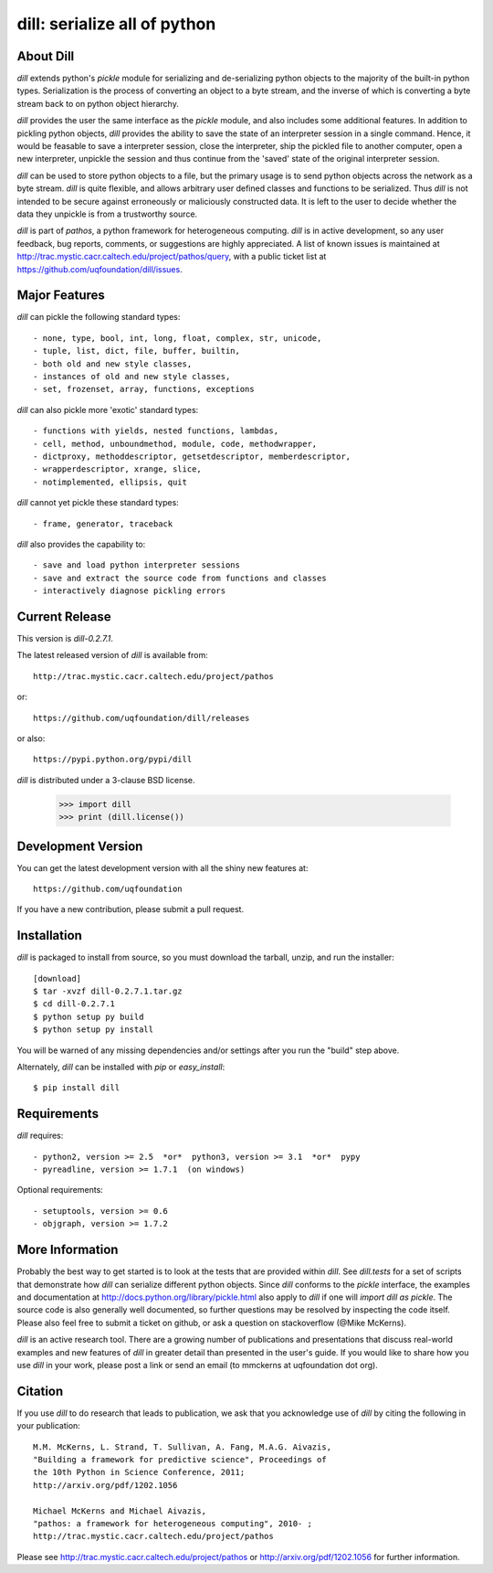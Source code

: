 -----------------------------
dill: serialize all of python
-----------------------------

About Dill
==========

`dill` extends python's `pickle` module for serializing and de-serializing
python objects to the majority of the built-in python types. Serialization
is the process of converting an object to a byte stream, and the inverse
of which is converting a byte stream back to on python object hierarchy.

`dill` provides the user the same interface as the `pickle` module, and
also includes some additional features. In addition to pickling python
objects, `dill` provides the ability to save the state of an interpreter
session in a single command.  Hence, it would be feasable to save a
interpreter session, close the interpreter, ship the pickled file to
another computer, open a new interpreter, unpickle the session and
thus continue from the 'saved' state of the original interpreter
session.

`dill` can be used to store python objects to a file, but the primary
usage is to send python objects across the network as a byte stream.
`dill` is quite flexible, and allows arbitrary user defined classes
and functions to be serialized.  Thus `dill` is not intended to be
secure against erroneously or maliciously constructed data. It is
left to the user to decide whether the data they unpickle is from
a trustworthy source.

`dill` is part of `pathos`, a python framework for heterogeneous computing.
`dill` is in active development, so any user feedback, bug reports, comments,
or suggestions are highly appreciated.  A list of known issues is maintained
at http://trac.mystic.cacr.caltech.edu/project/pathos/query, with a public
ticket list at https://github.com/uqfoundation/dill/issues.


Major Features
==============

`dill` can pickle the following standard types::

    - none, type, bool, int, long, float, complex, str, unicode,
    - tuple, list, dict, file, buffer, builtin,
    - both old and new style classes,
    - instances of old and new style classes,
    - set, frozenset, array, functions, exceptions

`dill` can also pickle more 'exotic' standard types::

    - functions with yields, nested functions, lambdas,
    - cell, method, unboundmethod, module, code, methodwrapper,
    - dictproxy, methoddescriptor, getsetdescriptor, memberdescriptor,
    - wrapperdescriptor, xrange, slice,
    - notimplemented, ellipsis, quit

`dill` cannot yet pickle these standard types::

    - frame, generator, traceback

`dill` also provides the capability to::

    - save and load python interpreter sessions
    - save and extract the source code from functions and classes
    - interactively diagnose pickling errors


Current Release
===============

This version is `dill-0.2.7.1`.

The latest released version of `dill` is available from::

    http://trac.mystic.cacr.caltech.edu/project/pathos

or::

    https://github.com/uqfoundation/dill/releases

or also::

    https://pypi.python.org/pypi/dill

`dill` is distributed under a 3-clause BSD license.

    >>> import dill
    >>> print (dill.license())


Development Version 
===================

You can get the latest development version with all the shiny new features at::

    https://github.com/uqfoundation

If you have a new contribution, please submit a pull request.


Installation
============

`dill` is packaged to install from source, so you must
download the tarball, unzip, and run the installer::

    [download]
    $ tar -xvzf dill-0.2.7.1.tar.gz
    $ cd dill-0.2.7.1
    $ python setup py build
    $ python setup py install

You will be warned of any missing dependencies and/or settings
after you run the "build" step above. 

Alternately, `dill` can be installed with `pip` or `easy_install`::

    $ pip install dill


Requirements
============

`dill` requires::

    - python2, version >= 2.5  *or*  python3, version >= 3.1  *or*  pypy
    - pyreadline, version >= 1.7.1  (on windows)

Optional requirements::

    - setuptools, version >= 0.6
    - objgraph, version >= 1.7.2


More Information
================

Probably the best way to get started is to look at the tests that are
provided within `dill`. See `dill.tests` for a set of scripts that demonstrate
how `dill` can serialize different python objects.  Since `dill` conforms
to the `pickle` interface, the examples and documentation at
http://docs.python.org/library/pickle.html also apply to `dill` if one will
`import dill as pickle`. The source code is also generally well
documented, so further questions may be resolved by inspecting the code
itself.  Please also feel free to submit a ticket on github, or ask a
question on stackoverflow (@Mike McKerns).

`dill` is an active research tool. There are a growing number of publications
and presentations that discuss real-world examples and new features of `dill`
in greater detail than presented in the user's guide.  If you would like to
share how you use `dill` in your work, please post a link or send an email
(to mmckerns at uqfoundation dot org).


Citation
========

If you use `dill` to do research that leads to publication, we ask that you
acknowledge use of `dill` by citing the following in your publication::

    M.M. McKerns, L. Strand, T. Sullivan, A. Fang, M.A.G. Aivazis,
    "Building a framework for predictive science", Proceedings of
    the 10th Python in Science Conference, 2011;
    http://arxiv.org/pdf/1202.1056

    Michael McKerns and Michael Aivazis,
    "pathos: a framework for heterogeneous computing", 2010- ;
    http://trac.mystic.cacr.caltech.edu/project/pathos

Please see http://trac.mystic.cacr.caltech.edu/project/pathos or
http://arxiv.org/pdf/1202.1056 for further information.




